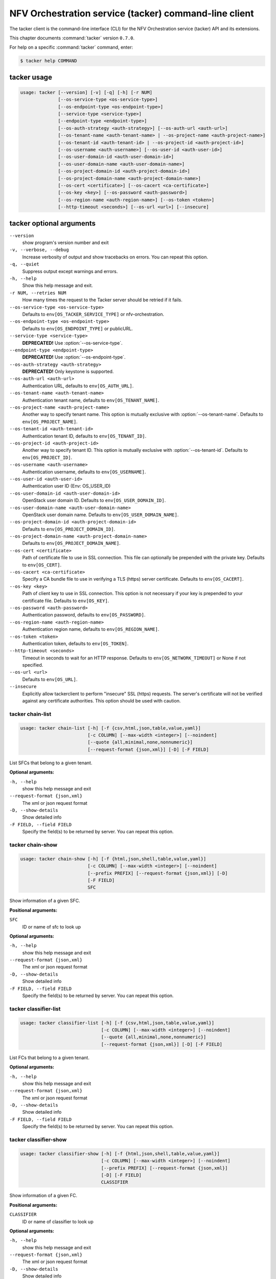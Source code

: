.. ##  WARNING  #####################################
.. This file is tool-generated. Do not edit manually.
.. ##################################################

======================================================
NFV Orchestration service (tacker) command-line client
======================================================

The tacker client is the command-line interface (CLI) for
the NFV Orchestration service (tacker) API and its extensions.

This chapter documents :command:`tacker` version ``0.7.0``.

For help on a specific :command:`tacker` command, enter:

.. code-block:: console

   $ tacker help COMMAND

.. _tacker_command_usage:

tacker usage
~~~~~~~~~~~~

.. code-block:: console

   usage: tacker [--version] [-v] [-q] [-h] [-r NUM]
                 [--os-service-type <os-service-type>]
                 [--os-endpoint-type <os-endpoint-type>]
                 [--service-type <service-type>]
                 [--endpoint-type <endpoint-type>]
                 [--os-auth-strategy <auth-strategy>] [--os-auth-url <auth-url>]
                 [--os-tenant-name <auth-tenant-name> | --os-project-name <auth-project-name>]
                 [--os-tenant-id <auth-tenant-id> | --os-project-id <auth-project-id>]
                 [--os-username <auth-username>] [--os-user-id <auth-user-id>]
                 [--os-user-domain-id <auth-user-domain-id>]
                 [--os-user-domain-name <auth-user-domain-name>]
                 [--os-project-domain-id <auth-project-domain-id>]
                 [--os-project-domain-name <auth-project-domain-name>]
                 [--os-cert <certificate>] [--os-cacert <ca-certificate>]
                 [--os-key <key>] [--os-password <auth-password>]
                 [--os-region-name <auth-region-name>] [--os-token <token>]
                 [--http-timeout <seconds>] [--os-url <url>] [--insecure]

.. _tacker_command_options:

tacker optional arguments
~~~~~~~~~~~~~~~~~~~~~~~~~

``--version``
  show program's version number and exit

``-v, --verbose, --debug``
  Increase verbosity of output and show tracebacks on
  errors. You can repeat this option.

``-q, --quiet``
  Suppress output except warnings and errors.

``-h, --help``
  Show this help message and exit.

``-r NUM, --retries NUM``
  How many times the request to the Tacker server should
  be retried if it fails.

``--os-service-type <os-service-type>``
  Defaults to ``env[OS_TACKER_SERVICE_TYPE]`` or nfv-orchestration.

``--os-endpoint-type <os-endpoint-type>``
  Defaults to ``env[OS_ENDPOINT_TYPE]`` or publicURL.

``--service-type <service-type>``
  **DEPRECATED!** Use :option:`--os-service-type`.

``--endpoint-type <endpoint-type>``
  **DEPRECATED!** Use :option:`--os-endpoint-type`.

``--os-auth-strategy <auth-strategy>``
  **DEPRECATED!** Only keystone is supported.

``--os-auth-url <auth-url>``
  Authentication URL, defaults to ``env[OS_AUTH_URL]``.

``--os-tenant-name <auth-tenant-name>``
  Authentication tenant name, defaults to
  ``env[OS_TENANT_NAME]``.

``--os-project-name <auth-project-name>``
  Another way to specify tenant name. This option is
  mutually exclusive with :option:`--os-tenant-name`. Defaults to
  ``env[OS_PROJECT_NAME]``.

``--os-tenant-id <auth-tenant-id>``
  Authentication tenant ID, defaults to
  ``env[OS_TENANT_ID]``.

``--os-project-id <auth-project-id>``
  Another way to specify tenant ID. This option is
  mutually exclusive with :option:`--os-tenant-id`. Defaults to
  ``env[OS_PROJECT_ID]``.

``--os-username <auth-username>``
  Authentication username, defaults to ``env[OS_USERNAME]``.

``--os-user-id <auth-user-id>``
  Authentication user ID (Env: OS_USER_ID)

``--os-user-domain-id <auth-user-domain-id>``
  OpenStack user domain ID. Defaults to
  ``env[OS_USER_DOMAIN_ID]``.

``--os-user-domain-name <auth-user-domain-name>``
  OpenStack user domain name. Defaults to
  ``env[OS_USER_DOMAIN_NAME]``.

``--os-project-domain-id <auth-project-domain-id>``
  Defaults to ``env[OS_PROJECT_DOMAIN_ID]``.

``--os-project-domain-name <auth-project-domain-name>``
  Defaults to ``env[OS_PROJECT_DOMAIN_NAME]``.

``--os-cert <certificate>``
  Path of certificate file to use in SSL connection.
  This file can optionally be prepended with the private
  key. Defaults to ``env[OS_CERT]``.

``--os-cacert <ca-certificate>``
  Specify a CA bundle file to use in verifying a TLS
  (https) server certificate. Defaults to
  ``env[OS_CACERT]``.

``--os-key <key>``
  Path of client key to use in SSL connection. This
  option is not necessary if your key is prepended to
  your certificate file. Defaults to ``env[OS_KEY]``.

``--os-password <auth-password>``
  Authentication password, defaults to ``env[OS_PASSWORD]``.

``--os-region-name <auth-region-name>``
  Authentication region name, defaults to
  ``env[OS_REGION_NAME]``.

``--os-token <token>``
  Authentication token, defaults to ``env[OS_TOKEN]``.

``--http-timeout <seconds>``
  Timeout in seconds to wait for an HTTP response.
  Defaults to ``env[OS_NETWORK_TIMEOUT]`` or None if not
  specified.

``--os-url <url>``
  Defaults to ``env[OS_URL]``.

``--insecure``
  Explicitly allow tackerclient to perform "insecure"
  SSL (https) requests. The server's certificate will
  not be verified against any certificate authorities.
  This option should be used with caution.

.. _tacker_chain-list:

tacker chain-list
-----------------

.. code-block:: console

   usage: tacker chain-list [-h] [-f {csv,html,json,table,value,yaml}]
                            [-c COLUMN] [--max-width <integer>] [--noindent]
                            [--quote {all,minimal,none,nonnumeric}]
                            [--request-format {json,xml}] [-D] [-F FIELD]

List SFCs that belong to a given tenant.

**Optional arguments:**

``-h, --help``
  show this help message and exit

``--request-format {json,xml}``
  The xml or json request format

``-D, --show-details``
  Show detailed info

``-F FIELD, --field FIELD``
  Specify the field(s) to be returned by server. You can
  repeat this option.

.. _tacker_chain-show:

tacker chain-show
-----------------

.. code-block:: console

   usage: tacker chain-show [-h] [-f {html,json,shell,table,value,yaml}]
                            [-c COLUMN] [--max-width <integer>] [--noindent]
                            [--prefix PREFIX] [--request-format {json,xml}] [-D]
                            [-F FIELD]
                            SFC

Show information of a given SFC.

**Positional arguments:**

``SFC``
  ID or name of sfc to look up

**Optional arguments:**

``-h, --help``
  show this help message and exit

``--request-format {json,xml}``
  The xml or json request format

``-D, --show-details``
  Show detailed info

``-F FIELD, --field FIELD``
  Specify the field(s) to be returned by server. You can
  repeat this option.

.. _tacker_classifier-list:

tacker classifier-list
----------------------

.. code-block:: console

   usage: tacker classifier-list [-h] [-f {csv,html,json,table,value,yaml}]
                                 [-c COLUMN] [--max-width <integer>] [--noindent]
                                 [--quote {all,minimal,none,nonnumeric}]
                                 [--request-format {json,xml}] [-D] [-F FIELD]

List FCs that belong to a given tenant.

**Optional arguments:**

``-h, --help``
  show this help message and exit

``--request-format {json,xml}``
  The xml or json request format

``-D, --show-details``
  Show detailed info

``-F FIELD, --field FIELD``
  Specify the field(s) to be returned by server. You can
  repeat this option.

.. _tacker_classifier-show:

tacker classifier-show
----------------------

.. code-block:: console

   usage: tacker classifier-show [-h] [-f {html,json,shell,table,value,yaml}]
                                 [-c COLUMN] [--max-width <integer>] [--noindent]
                                 [--prefix PREFIX] [--request-format {json,xml}]
                                 [-D] [-F FIELD]
                                 CLASSIFIER

Show information of a given FC.

**Positional arguments:**

``CLASSIFIER``
  ID or name of classifier to look up

**Optional arguments:**

``-h, --help``
  show this help message and exit

``--request-format {json,xml}``
  The xml or json request format

``-D, --show-details``
  Show detailed info

``-F FIELD, --field FIELD``
  Specify the field(s) to be returned by server. You can
  repeat this option.

.. _tacker_event-show:

tacker event-show
-----------------

.. code-block:: console

   usage: tacker event-show [-h] [-f {html,json,shell,table,value,yaml}]
                            [-c COLUMN] [--max-width <integer>] [--noindent]
                            [--prefix PREFIX] [--request-format {json,xml}] [-D]
                            [-F FIELD]
                            EVENT

Show event given the event id.

**Positional arguments:**

``EVENT``
  ID or name of event to look up

**Optional arguments:**

``-h, --help``
  show this help message and exit

``--request-format {json,xml}``
  The xml or json request format

``-D, --show-details``
  Show detailed info

``-F FIELD, --field FIELD``
  Specify the field(s) to be returned by server. You can
  repeat this option.

.. _tacker_events-list:

tacker events-list
------------------

.. code-block:: console

   usage: tacker events-list [-h] [-f {csv,html,json,table,value,yaml}]
                             [-c COLUMN] [--max-width <integer>] [--noindent]
                             [--quote {all,minimal,none,nonnumeric}]
                             [--request-format {json,xml}] [-D] [-F FIELD]

List
events
that
belong
to
a
given
resource.
The
supported
args
are
:option:`--id,`
:option:`--resource_id,`
:option:`--resource_state,`
:option:`--resource_type,`
:option:`--event_type`

**Optional arguments:**

``-h, --help``
  show this help message and exit

``--request-format {json,xml}``
  The xml or json request format

``-D, --show-details``
  Show detailed info

``-F FIELD, --field FIELD``
  Specify the field(s) to be returned by server. You can
  repeat this option.

.. _tacker_ext-list:

tacker ext-list
---------------

.. code-block:: console

   usage: tacker ext-list [-h] [-f {csv,html,json,table,value,yaml}] [-c COLUMN]
                          [--max-width <integer>] [--noindent]
                          [--quote {all,minimal,none,nonnumeric}]
                          [--request-format {json,xml}] [-D] [-F FIELD]

List all extensions.

**Optional arguments:**

``-h, --help``
  show this help message and exit

``--request-format {json,xml}``
  The xml or json request format

``-D, --show-details``
  Show detailed info

``-F FIELD, --field FIELD``
  Specify the field(s) to be returned by server. You can
  repeat this option.

.. _tacker_ext-show:

tacker ext-show
---------------

.. code-block:: console

   usage: tacker ext-show [-h] [-f {html,json,shell,table,value,yaml}]
                          [-c COLUMN] [--max-width <integer>] [--noindent]
                          [--prefix PREFIX] [--request-format {json,xml}] [-D]
                          [-F FIELD]
                          EXT-ALIAS

Show information of a given resource.

**Positional arguments:**

``EXT-ALIAS``
  ID of extension to look up

**Optional arguments:**

``-h, --help``
  show this help message and exit

``--request-format {json,xml}``
  The xml or json request format

``-D, --show-details``
  Show detailed info

``-F FIELD, --field FIELD``
  Specify the field(s) to be returned by server. You can
  repeat this option.

.. _tacker_nfp-list:

tacker nfp-list
---------------

.. code-block:: console

   usage: tacker nfp-list [-h] [-f {csv,html,json,table,value,yaml}] [-c COLUMN]
                          [--max-width <integer>] [--noindent]
                          [--quote {all,minimal,none,nonnumeric}]
                          [--request-format {json,xml}] [-D] [-F FIELD]

List NFPs that belong to a given tenant.

**Optional arguments:**

``-h, --help``
  show this help message and exit

``--request-format {json,xml}``
  The xml or json request format

``-D, --show-details``
  Show detailed info

``-F FIELD, --field FIELD``
  Specify the field(s) to be returned by server. You can
  repeat this option.

.. _tacker_nfp-show:

tacker nfp-show
---------------

.. code-block:: console

   usage: tacker nfp-show [-h] [-f {html,json,shell,table,value,yaml}]
                          [-c COLUMN] [--max-width <integer>] [--noindent]
                          [--prefix PREFIX] [--request-format {json,xml}] [-D]
                          [-F FIELD]
                          NFP

Show information of a given NFP.

**Positional arguments:**

``NFP``
  ID or name of nfp to look up

**Optional arguments:**

``-h, --help``
  show this help message and exit

``--request-format {json,xml}``
  The xml or json request format

``-D, --show-details``
  Show detailed info

``-F FIELD, --field FIELD``
  Specify the field(s) to be returned by server. You can
  repeat this option.

.. _tacker_vim-delete:

tacker vim-delete
-----------------

.. code-block:: console

   usage: tacker vim-delete [-h] [--request-format {json,xml}] VIM

Delete a given VIM.

**Positional arguments:**

``VIM``
  ID or name of vim to delete

**Optional arguments:**

``-h, --help``
  show this help message and exit

``--request-format {json,xml}``
  The xml or json request format

.. _tacker_vim-events-list:

tacker vim-events-list
----------------------

.. code-block:: console

   usage: tacker vim-events-list [-h] [-f {csv,html,json,table,value,yaml}]
                                 [-c COLUMN] [--max-width <integer>] [--noindent]
                                 [--quote {all,minimal,none,nonnumeric}]
                                 [--request-format {json,xml}] [-D] [-F FIELD]

List events that belong to a given VIM. The supported args are :option:`--id,`
:option:`--resource_id,` :option:`--resource_state,` :option:`--event_type`

**Optional arguments:**

``-h, --help``
  show this help message and exit

``--request-format {json,xml}``
  The xml or json request format

``-D, --show-details``
  Show detailed info

``-F FIELD, --field FIELD``
  Specify the field(s) to be returned by server. You can
  repeat this option.

.. _tacker_vim-list:

tacker vim-list
---------------

.. code-block:: console

   usage: tacker vim-list [-h] [-f {csv,html,json,table,value,yaml}] [-c COLUMN]
                          [--max-width <integer>] [--noindent]
                          [--quote {all,minimal,none,nonnumeric}]
                          [--request-format {json,xml}] [-D] [-F FIELD]

List VIMs that belong to a given tenant.

**Optional arguments:**

``-h, --help``
  show this help message and exit

``--request-format {json,xml}``
  The xml or json request format

``-D, --show-details``
  Show detailed info

``-F FIELD, --field FIELD``
  Specify the field(s) to be returned by server. You can
  repeat this option.

.. _tacker_vim-register:

tacker vim-register
-------------------

.. code-block:: console

   usage: tacker vim-register [-h] [-f {html,json,shell,table,value,yaml}]
                              [-c COLUMN] [--max-width <integer>] [--noindent]
                              [--prefix PREFIX] [--request-format {json,xml}]
                              [--tenant-id TENANT_ID] --config-file CONFIG_FILE
                              [--description DESCRIPTION] [--is-default]
                              NAME

Create a VIM.

**Positional arguments:**

``NAME``
  Set a name for the VIM

**Optional arguments:**

``-h, --help``
  show this help message and exit

``--request-format {json,xml}``
  The xml or json request format

``--tenant-id TENANT_ID``
  The owner tenant ID

``--config-file CONFIG_FILE``
  Specify VIM specific config parameters in a file

``--description DESCRIPTION``
  Set a description for the VIM

``--is-default``
  Set as default VIM

.. _tacker_vim-show:

tacker vim-show
---------------

.. code-block:: console

   usage: tacker vim-show [-h] [-f {html,json,shell,table,value,yaml}]
                          [-c COLUMN] [--max-width <integer>] [--noindent]
                          [--prefix PREFIX] [--request-format {json,xml}] [-D]
                          [-F FIELD]
                          VIM

Show information of a given VIM.

**Positional arguments:**

``VIM``
  ID or name of vim to look up

**Optional arguments:**

``-h, --help``
  show this help message and exit

``--request-format {json,xml}``
  The xml or json request format

``-D, --show-details``
  Show detailed info

``-F FIELD, --field FIELD``
  Specify the field(s) to be returned by server. You can
  repeat this option.

.. _tacker_vim-update:

tacker vim-update
-----------------

.. code-block:: console

   usage: tacker vim-update [-h] [--request-format {json,xml}]
                            [--config-file CONFIG_FILE] [--is-default]
                            VIM

Update a given VIM.

**Positional arguments:**

``VIM``
  ID or name of vim to update

**Optional arguments:**

``-h, --help``
  show this help message and exit

``--request-format {json,xml}``
  The xml or json request format

``--config-file CONFIG_FILE``
  Specify VIM specific config parameters in a file

``--is-default``
  Set as default VIM

.. _tacker_vnf-create:

tacker vnf-create
-----------------

.. code-block:: console

   usage: tacker vnf-create [-h] [-f {html,json,shell,table,value,yaml}]
                            [-c COLUMN] [--max-width <integer>] [--noindent]
                            [--prefix PREFIX] [--request-format {json,xml}]
                            [--tenant-id TENANT_ID] [--description DESCRIPTION]
                            (--vnfd-id VNFD_ID | --vnfd-name VNFD_NAME)
                            [--vim-id VIM_ID | --vim-name VIM_NAME]
                            [--vim-region-name VIM_REGION_NAME]
                            [--config-file CONFIG_FILE] [--config CONFIG]
                            [--param-file PARAM_FILE]
                            NAME

Create a VNF.

**Positional arguments:**

``NAME``
  Set a name for the VNF

**Optional arguments:**

``-h, --help``
  show this help message and exit

``--request-format {json,xml}``
  The xml or json request format

``--tenant-id TENANT_ID``
  The owner tenant ID

``--description DESCRIPTION``
  Set description for the VNF

``--vnfd-id VNFD_ID``
  VNFD ID to use as template to create VNF

``--vnfd-name VNFD_NAME``
  VNFD Name to use as template to create VNF

``--vim-id VIM_ID``
  VIM ID to use to create VNF on the specified VIM

``--vim-name VIM_NAME``
  VIM name to use to create VNF on the specified VIM

``--vim-region-name VIM_REGION_NAME``
  VIM Region to use to create VNF on the specified VIM

``--config-file CONFIG_FILE``
  Specify config yaml file

``--config CONFIG``
  Specify config yaml data

``--param-file PARAM_FILE``
  Specify parameter yaml file

.. _tacker_vnf-delete:

tacker vnf-delete
-----------------

.. code-block:: console

   usage: tacker vnf-delete [-h] [--request-format {json,xml}] VNF

Delete a given VNF.

**Positional arguments:**

``VNF``
  ID or name of vnf to delete

**Optional arguments:**

``-h, --help``
  show this help message and exit

``--request-format {json,xml}``
  The xml or json request format

.. _tacker_vnf-events-list:

tacker vnf-events-list
----------------------

.. code-block:: console

   usage: tacker vnf-events-list [-h] [-f {csv,html,json,table,value,yaml}]
                                 [-c COLUMN] [--max-width <integer>] [--noindent]
                                 [--quote {all,minimal,none,nonnumeric}]
                                 [--request-format {json,xml}] [-D] [-F FIELD]

List events that belong to a given VNF. The supported args are :option:`--id,`
:option:`--resource_id,` :option:`--resource_state,` :option:`--event_type`

**Optional arguments:**

``-h, --help``
  show this help message and exit

``--request-format {json,xml}``
  The xml or json request format

``-D, --show-details``
  Show detailed info

``-F FIELD, --field FIELD``
  Specify the field(s) to be returned by server. You can
  repeat this option.

.. _tacker_vnf-list:

tacker vnf-list
---------------

.. code-block:: console

   usage: tacker vnf-list [-h] [-f {csv,html,json,table,value,yaml}] [-c COLUMN]
                          [--max-width <integer>] [--noindent]
                          [--quote {all,minimal,none,nonnumeric}]
                          [--request-format {json,xml}] [-D] [-F FIELD]

List VNF that belong to a given tenant.

**Optional arguments:**

``-h, --help``
  show this help message and exit

``--request-format {json,xml}``
  The xml or json request format

``-D, --show-details``
  Show detailed info

``-F FIELD, --field FIELD``
  Specify the field(s) to be returned by server. You can
  repeat this option.

.. _tacker_vnf-resource-list:

tacker vnf-resource-list
------------------------

.. code-block:: console

   usage: tacker vnf-resource-list [-h] [-f {csv,html,json,table,value,yaml}]
                                   [-c COLUMN] [--max-width <integer>]
                                   [--noindent]
                                   [--quote {all,minimal,none,nonnumeric}]
                                   [--request-format {json,xml}] [-D] [-F FIELD]
                                   VNF

List resources of a VNF like VDU, CP, etc.

**Positional arguments:**

``VNF``
  ID or name of vnf to look up

**Optional arguments:**

``-h, --help``
  show this help message and exit

``--request-format {json,xml}``
  The xml or json request format

``-D, --show-details``
  Show detailed info

``-F FIELD, --field FIELD``
  Specify the field(s) to be returned by server. You can
  repeat this option.

.. _tacker_vnf-scale:

tacker vnf-scale
----------------

.. code-block:: console

   usage: tacker vnf-scale [-h] [--request-format {json,xml}]
                           (--vnf-id VNF_ID | --vnf-name VNF_NAME)
                           [--scaling-policy-name SCALING_POLICY_NAME]
                           [--scaling-type SCALING_TYPE]

Scale a VNF.

**Optional arguments:**

``-h, --help``
  show this help message and exit

``--request-format {json,xml}``
  The xml or json request format

``--vnf-id VNF_ID``
  VNF ID

``--vnf-name VNF_NAME``
  VNF name

``--scaling-policy-name SCALING_POLICY_NAME``
  VNF policy name used to scale

``--scaling-type SCALING_TYPE``
  VNF scaling type, it could be either "out" or "in"

.. _tacker_vnf-show:

tacker vnf-show
---------------

.. code-block:: console

   usage: tacker vnf-show [-h] [-f {html,json,shell,table,value,yaml}]
                          [-c COLUMN] [--max-width <integer>] [--noindent]
                          [--prefix PREFIX] [--request-format {json,xml}] [-D]
                          [-F FIELD]
                          VNF

Show information of a given VNF.

**Positional arguments:**

``VNF``
  ID or name of vnf to look up

**Optional arguments:**

``-h, --help``
  show this help message and exit

``--request-format {json,xml}``
  The xml or json request format

``-D, --show-details``
  Show detailed info

``-F FIELD, --field FIELD``
  Specify the field(s) to be returned by server. You can
  repeat this option.

.. _tacker_vnf-update:

tacker vnf-update
-----------------

.. code-block:: console

   usage: tacker vnf-update [-h] [--request-format {json,xml}]
                            [--config-file CONFIG_FILE] [--config CONFIG]
                            VNF

Update a given VNF.

**Positional arguments:**

``VNF``
  ID or name of vnf to update

**Optional arguments:**

``-h, --help``
  show this help message and exit

``--request-format {json,xml}``
  The xml or json request format

``--config-file CONFIG_FILE``
  Specify config yaml file

``--config CONFIG``
  Specify config yaml data

.. _tacker_vnfd-create:

tacker vnfd-create
------------------

.. code-block:: console

   usage: tacker vnfd-create [-h] [-f {html,json,shell,table,value,yaml}]
                             [-c COLUMN] [--max-width <integer>] [--noindent]
                             [--prefix PREFIX] [--request-format {json,xml}]
                             [--tenant-id TENANT_ID]
                             (--vnfd-file VNFD_FILE | --vnfd VNFD)
                             [--description DESCRIPTION]
                             NAME

Create a VNFD.

**Positional arguments:**

``NAME``
  Set a name for the VNFD

**Optional arguments:**

``-h, --help``
  show this help message and exit

``--request-format {json,xml}``
  The xml or json request format

``--tenant-id TENANT_ID``
  The owner tenant ID

``--vnfd-file VNFD_FILE``
  Specify VNFD file

``--vnfd VNFD``
  Specify VNFD

``--description DESCRIPTION``
  Set a description for the VNFD

.. _tacker_vnfd-delete:

tacker vnfd-delete
------------------

.. code-block:: console

   usage: tacker vnfd-delete [-h] [--request-format {json,xml}] VNFD

Delete a given VNFD.

**Positional arguments:**

``VNFD``
  ID or name of vnfd to delete

**Optional arguments:**

``-h, --help``
  show this help message and exit

``--request-format {json,xml}``
  The xml or json request format

.. _tacker_vnfd-events-list:

tacker vnfd-events-list
-----------------------

.. code-block:: console

   usage: tacker vnfd-events-list [-h] [-f {csv,html,json,table,value,yaml}]
                                  [-c COLUMN] [--max-width <integer>]
                                  [--noindent]
                                  [--quote {all,minimal,none,nonnumeric}]
                                  [--request-format {json,xml}] [-D] [-F FIELD]

List
events
that
belong
to
a
given
VNFD.
The
supported
args
are
:option:`--id,`
:option:`--resource_id,` :option:`--resource_state,` :option:`--event_type`

**Optional arguments:**

``-h, --help``
  show this help message and exit

``--request-format {json,xml}``
  The xml or json request format

``-D, --show-details``
  Show detailed info

``-F FIELD, --field FIELD``
  Specify the field(s) to be returned by server. You can
  repeat this option.

.. _tacker_vnfd-list:

tacker vnfd-list
----------------

.. code-block:: console

   usage: tacker vnfd-list [-h] [-f {csv,html,json,table,value,yaml}] [-c COLUMN]
                           [--max-width <integer>] [--noindent]
                           [--quote {all,minimal,none,nonnumeric}]
                           [--request-format {json,xml}] [-D] [-F FIELD]

List VNFD that belong to a given tenant.

**Optional arguments:**

``-h, --help``
  show this help message and exit

``--request-format {json,xml}``
  The xml or json request format

``-D, --show-details``
  Show detailed info

``-F FIELD, --field FIELD``
  Specify the field(s) to be returned by server. You can
  repeat this option.

.. _tacker_vnfd-show:

tacker vnfd-show
----------------

.. code-block:: console

   usage: tacker vnfd-show [-h] [-f {html,json,shell,table,value,yaml}]
                           [-c COLUMN] [--max-width <integer>] [--noindent]
                           [--prefix PREFIX] [--request-format {json,xml}] [-D]
                           [-F FIELD]
                           VNFD

Show information of a given VNFD.

**Positional arguments:**

``VNFD``
  ID or name of vnfd to look up

**Optional arguments:**

``-h, --help``
  show this help message and exit

``--request-format {json,xml}``
  The xml or json request format

``-D, --show-details``
  Show detailed info

``-F FIELD, --field FIELD``
  Specify the field(s) to be returned by server. You can
  repeat this option.

.. _tacker_vnfd-template-show:

tacker vnfd-template-show
-------------------------

.. code-block:: console

   usage: tacker vnfd-template-show [-h] [-f {html,json,shell,table,value,yaml}]
                                    [-c COLUMN] [--max-width <integer>]
                                    [--noindent] [--prefix PREFIX]
                                    [--request-format {json,xml}] [-D] [-F FIELD]
                                    VNFD

Show template of a given VNFD.

**Positional arguments:**

``VNFD``
  ID or name of vnfd to look up

**Optional arguments:**

``-h, --help``
  show this help message and exit

``--request-format {json,xml}``
  The xml or json request format

``-D, --show-details``
  Show detailed info

``-F FIELD, --field FIELD``
  Specify the field(s) to be returned by server. You can
  repeat this option.

.. _tacker_vnffg-create:

tacker vnffg-create
-------------------

.. code-block:: console

   usage: tacker vnffg-create [-h] [-f {html,json,shell,table,value,yaml}]
                              [-c COLUMN] [--max-width <integer>] [--noindent]
                              [--prefix PREFIX] [--request-format {json,xml}]
                              [--tenant-id TENANT_ID]
                              (--vnffgd-id VNFFGD_ID | --vnffgd-name VNFFGD_NAME)
                              [--vnf-mapping VNF_MAPPING]
                              [--symmetrical {True,False}]
                              NAME

Create a VNFFG.

**Positional arguments:**

``NAME``
  Set a name for the VNFFG

**Optional arguments:**

``-h, --help``
  show this help message and exit

``--request-format {json,xml}``
  The xml or json request format

``--tenant-id TENANT_ID``
  The owner tenant ID

``--vnffgd-id VNFFGD_ID``
  VNFFGD ID to use as template to create VNFFG

``--vnffgd-name VNFFGD_NAME``
  VNFFGD Name to use as template to create VNFFG

``--vnf-mapping VNF_MAPPING``
  List of logical VNFD name to VNF instance name
  mapping. Example: VNF1:my_vnf1,VNF2:my_vnf2

``--symmetrical {True,False}``
  Should a reverse path be created for the NFP

.. _tacker_vnffg-delete:

tacker vnffg-delete
-------------------

.. code-block:: console

   usage: tacker vnffg-delete [-h] [--request-format {json,xml}] VNFFG

Delete a given VNFFG.

**Positional arguments:**

``VNFFG``
  ID or name of vnffg to delete

**Optional arguments:**

``-h, --help``
  show this help message and exit

``--request-format {json,xml}``
  The xml or json request format

.. _tacker_vnffg-list:

tacker vnffg-list
-----------------

.. code-block:: console

   usage: tacker vnffg-list [-h] [-f {csv,html,json,table,value,yaml}]
                            [-c COLUMN] [--max-width <integer>] [--noindent]
                            [--quote {all,minimal,none,nonnumeric}]
                            [--request-format {json,xml}] [-D] [-F FIELD]

List VNFFGs that belong to a given tenant.

**Optional arguments:**

``-h, --help``
  show this help message and exit

``--request-format {json,xml}``
  The xml or json request format

``-D, --show-details``
  Show detailed info

``-F FIELD, --field FIELD``
  Specify the field(s) to be returned by server. You can
  repeat this option.

.. _tacker_vnffg-show:

tacker vnffg-show
-----------------

.. code-block:: console

   usage: tacker vnffg-show [-h] [-f {html,json,shell,table,value,yaml}]
                            [-c COLUMN] [--max-width <integer>] [--noindent]
                            [--prefix PREFIX] [--request-format {json,xml}] [-D]
                            [-F FIELD]
                            VNFFG

Show information of a given VNFFG.

**Positional arguments:**

``VNFFG``
  ID or name of vnffg to look up

**Optional arguments:**

``-h, --help``
  show this help message and exit

``--request-format {json,xml}``
  The xml or json request format

``-D, --show-details``
  Show detailed info

``-F FIELD, --field FIELD``
  Specify the field(s) to be returned by server. You can
  repeat this option.

.. _tacker_vnffg-update:

tacker vnffg-update
-------------------

.. code-block:: console

   usage: tacker vnffg-update [-h] [--request-format {json,xml}]
                              [--vnf-mapping VNF_MAPPING]
                              [--symmetrical {True,False}]
                              VNFFG

Update a given VNFFG.

**Positional arguments:**

``VNFFG``
  ID or name of vnffg to update

**Optional arguments:**

``-h, --help``
  show this help message and exit

``--request-format {json,xml}``
  The xml or json request format

``--vnf-mapping VNF_MAPPING``
  List of logical VNFD name to VNF instance name
  mapping. Example: VNF1:my_vnf1,VNF2:my_vnf2

``--symmetrical {True,False}``
  Should a reverse path be created for the NFP

.. _tacker_vnffgd-create:

tacker vnffgd-create
--------------------

.. code-block:: console

   usage: tacker vnffgd-create [-h] [-f {html,json,shell,table,value,yaml}]
                               [-c COLUMN] [--max-width <integer>] [--noindent]
                               [--prefix PREFIX] [--request-format {json,xml}]
                               [--tenant-id TENANT_ID]
                               (--vnffgd-file VNFFGD_FILE | --vnffgd VNFFGD)
                               [--description DESCRIPTION]
                               NAME

Create a VNFFGD.

**Positional arguments:**

``NAME``
  Set a name for the VNFFGD

**Optional arguments:**

``-h, --help``
  show this help message and exit

``--request-format {json,xml}``
  The xml or json request format

``--tenant-id TENANT_ID``
  The owner tenant ID

``--vnffgd-file VNFFGD_FILE``
  Specify VNFFGD file

``--vnffgd VNFFGD``
  Specify VNFFGD

``--description DESCRIPTION``
  Set a description for the VNFFGD

.. _tacker_vnffgd-delete:

tacker vnffgd-delete
--------------------

.. code-block:: console

   usage: tacker vnffgd-delete [-h] [--request-format {json,xml}] VNFFGD

Delete a given VNFFGD.

**Positional arguments:**

``VNFFGD``
  ID or name of vnffgd to delete

**Optional arguments:**

``-h, --help``
  show this help message and exit

``--request-format {json,xml}``
  The xml or json request format

.. _tacker_vnffgd-list:

tacker vnffgd-list
------------------

.. code-block:: console

   usage: tacker vnffgd-list [-h] [-f {csv,html,json,table,value,yaml}]
                             [-c COLUMN] [--max-width <integer>] [--noindent]
                             [--quote {all,minimal,none,nonnumeric}]
                             [--request-format {json,xml}] [-D] [-F FIELD]

List VNFFGDs that belong to a given tenant.

**Optional arguments:**

``-h, --help``
  show this help message and exit

``--request-format {json,xml}``
  The xml or json request format

``-D, --show-details``
  Show detailed info

``-F FIELD, --field FIELD``
  Specify the field(s) to be returned by server. You can
  repeat this option.

.. _tacker_vnffgd-show:

tacker vnffgd-show
------------------

.. code-block:: console

   usage: tacker vnffgd-show [-h] [-f {html,json,shell,table,value,yaml}]
                             [-c COLUMN] [--max-width <integer>] [--noindent]
                             [--prefix PREFIX] [--request-format {json,xml}] [-D]
                             [-F FIELD]
                             VNFFGD

Show information of a given VNFFGD.

**Positional arguments:**

``VNFFGD``
  ID or name of vnffgd to look up

**Optional arguments:**

``-h, --help``
  show this help message and exit

``--request-format {json,xml}``
  The xml or json request format

``-D, --show-details``
  Show detailed info

``-F FIELD, --field FIELD``
  Specify the field(s) to be returned by server. You can
  repeat this option.

.. _tacker_vnffgd-template-show:

tacker vnffgd-template-show
---------------------------

.. code-block:: console

   usage: tacker vnffgd-template-show [-h]
                                      [-f {html,json,shell,table,value,yaml}]
                                      [-c COLUMN] [--max-width <integer>]
                                      [--noindent] [--prefix PREFIX]
                                      [--request-format {json,xml}] [-D]
                                      [-F FIELD]
                                      VNFFGD

Show template of a given VNFFGD.

**Positional arguments:**

``VNFFGD``
  ID or name of vnffgd to look up

**Optional arguments:**

``-h, --help``
  show this help message and exit

``--request-format {json,xml}``
  The xml or json request format

``-D, --show-details``
  Show detailed info

``-F FIELD, --field FIELD``
  Specify the field(s) to be returned by server. You can
  repeat this option.

